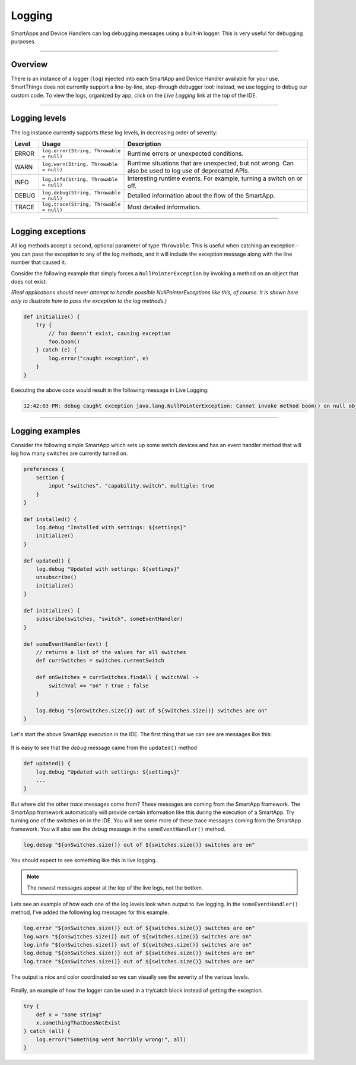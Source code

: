 .. _logging:

Logging
=======

SmartApps and Device Handlers can log debugging messages using a built-in logger.
This is very useful for debugging purposes.

----

Overview
--------

There is an instance of a logger (``log``) injected into each SmartApp and Device Handler available for your use.
SmartThings does not currently support a line-by-line, step-through debugger tool; instead, we use logging to debug our custom code.
To view the logs, organized by app, click on the *Live Logging* link at the top of the IDE.

----

Logging levels
--------------

The log instance currently supports these log levels, in decreasing order of severity:

===== ======================================= ====================================================================
Level Usage                                   Description
===== ======================================= ====================================================================
ERROR ``log.error(String, Throwable = null)`` Runtime errors or unexpected conditions.
WARN  ``log.warn(String, Throwable = null)``  Runtime situations that are unexpected, but not wrong.
                                              Can also be used to log use of deprecated APIs.
INFO  ``log.info(String, Throwable = null)``  Interesting runtime events. For example, turning a switch on or off.
DEBUG ``log.debug(String, Throwable = null)`` Detailed information about the flow of the SmartApp.
TRACE ``log.trace(String, Throwable = null)`` Most detailed information.
===== ======================================= ====================================================================

----

.. _logging_exceptions:

Logging exceptions
------------------

All log methods accept a second, optional parameter of type ``Throwable``.
This is useful when catching an exception - you can pass the exception to any of the log methods, and it will include the exception message along with the line number that caused it.

Consider the following example that simply forces a ``NullPointerException`` by invoking a method on an object that does not exist:

*(Real applications should never attempt to handle possible NullPointerExceptions like this, of course. It is shown here only to illustrate how to pass the exception to the log methods.)*

.. code-block:: groovy

    def initialize() {
        try {
            // foo doesn't exist, causing exception
            foo.boom()
        } catch (e) {
            log.error("caught exception", e)
        }
    }

Executing the above code would result in the following message in Live Logging:

.. code-block:: bash

    12:42:03 PM: debug caught exception java.lang.NullPointerException: Cannot invoke method boom() on null object @ line 47

----

Logging examples
----------------

Consider the following simple SmartApp which sets up some switch devices
and has an event handler method that will log how many switches are currently
turned on.

.. code-block:: groovy

    preferences {
        section {
            input "switches", "capability.switch", multiple: true
        }
    }

    def installed() {
        log.debug "Installed with settings: ${settings}"
        initialize()
    }

    def updated() {
        log.debug "Updated with settings: ${settings}"
        unsubscribe()
        initialize()
    }

    def initialize() {
        subscribe(switches, "switch", someEventHandler)
    }

    def someEventHandler(evt) {
        // returns a list of the values for all switches
        def currSwitches = switches.currentSwitch

        def onSwitches = currSwitches.findAll { switchVal ->
            switchVal == "on" ? true : false
        }

        log.debug "${onSwitches.size()} out of ${switches.size()} switches are on"
    }

Let's start the above SmartApp execution in the IDE. The first thing that
we can see are messages like this:

.. figure:: ../img/ide/log_example1.png

It is easy to see that the *debug* message came from the ``updated()`` method

.. code-block:: groovy

    def updated() {
        log.debug "Updated with settings: ${settings}"
        ...
    }

But where did the other *trace* messages come from?
These messages are coming from the SmartApp framework.
The SmartApp framework automatically will provide certain information like this during the execution of a SmartApp.
Try turning one of the switches on in the IDE.
You will see some more of these trace messages coming from the SmartApp framework.
You will also see the *debug* message in the ``someEventHandler()`` method.

.. code-block:: groovy

    log.debug "${onSwitches.size()} out of ${switches.size()} switches are on"

You should expect to see something like this in live logging.

.. note::
    The newest messages appear at the top of the live logs, not the bottom.

.. figure:: ../img/ide/log_example2.png

Lets see an example of how each one of the log levels look when output
to live logging.
In the ``someEventHandler()`` method, I've added the following log messages for this example.

.. code-block:: groovy

    log.error "${onSwitches.size()} out of ${switches.size()} switches are on"
    log.warn "${onSwitches.size()} out of ${switches.size()} switches are on"
    log.info "${onSwitches.size()} out of ${switches.size()} switches are on"
    log.debug "${onSwitches.size()} out of ${switches.size()} switches are on"
    log.trace "${onSwitches.size()} out of ${switches.size()} switches are on"


The output is nice and color coordinated so we can visually see the severity of
the various levels.

.. figure:: ../img/ide/log_example3.png

Finally, an example of how the logger can be used in a try/catch block instead
of getting the exception.

.. code-block:: groovy

    try {
        def x = "some string"
        x.somethingThatDoesNotExist
    } catch (all) {
        log.error("Something went horribly wrong!", all)
    }
